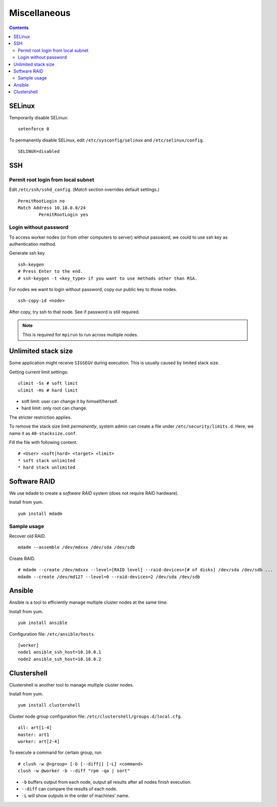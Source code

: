 Miscellaneous
#############

.. contents:: :depth: 2

SELinux
=======

Temporarily disable SELinux:
::

	setenforce 0

To permanently disable SELinux, edit ``/etc/sysconfig/selinux`` and ``/etc/selinux/config``.
::

	SELINUX=disabled

SSH
===

Permit root login from local subnet
^^^^^^^^^^^^^^^^^^^^^^^^^^^^^^^^^^^

Edit ``/etc/ssh/sshd_config``. (*Match* section overrides default settings.)
::

	PermitRootLogin no
	Match Address 10.18.0.0/24
		PermitRootLogin yes

Login without password
^^^^^^^^^^^^^^^^^^^^^^

To access worker nodes (or from other computers to server) without password, we could to use ssh key as authentication method.

Generate ssh key.
::

	ssh-keygen
	# Press Enter to the end.
	# ssh-keygen -t <key_type> if you want to use methods other than RSA.

For nodes we want to login without password, copy our public key to those nodes.
::

	ssh-copy-id <node>

After copy, try ssh to that node. See if password is still required.

.. note::
	This is required for ``mpirun`` to run across multiple nodes.

Unlimited stack size
====================

Some application might receive ``SIGSEGV`` during execution. This is usually caused by limited stack size.

Getting current limit settings:
::

	ulimit -Ss # soft limit
	ulimit -Hs # hard limit

* soft limit: user can change it by himself/herself.
* hard limit: only root can change.

The stricter restriction applies.

To remove the stack size limit *permanently*, system admin can create a file under ``/etc/security/limits.d``. Here, we name it as ``40-stacksize.conf``.

Fill the file with following content.
::

	# <User> <soft|hard> <target> <limit>
	* soft stack unlimited
	* hard stack unlimited

Software RAID
=============

We use ``mdadm`` to create a *software RAID* system (does not require RAID hardware).

Install from yum.
::

	yum install mdadm

Sample usage
^^^^^^^^^^^^

Recover old RAID.
::

	mdadm --assemble /dev/mdxxx /dev/sda /dev/sdb

Create RAID.
::

	# mdadm --create /dev/mdxxx --level=[RAID level] --raid-devices=[# of disks] /dev/sda /dev/sdb ...
	mdadm --create /dev/md127 --level=0 --raid-devices=2 /dev/sda /dev/sdb

Ansible
=======

Ansible is a tool to efficiently manage multiple cluster nodes at the same time.

Install from yum.
::

	yum install ansible

Configuration file: ``/etc/ansible/hosts``.
::

	[worker]
	node1 ansible_ssh_host=10.18.0.1
	node2 ansible_ssh_host=10.18.0.2

Clustershell
============

Clustershell is another tool to manage multiple cluster nodes.

Install from yum.
::

	yum install clustershell

Cluster node group configuration file: ``/etc/clustershell/groups.d/local.cfg``.
::

	all: art[1-4]
	master: art1
	worker: art[2-4]

To execute a command for certain group, run
::

	# clush -w @<group> [-b [--diff]] [-L] <command>
	clush -w @worker -b --diff "rpm -qa | sort"


* ``-b`` buffers output from each node, output all results after all nodes finish execution. 
* ``--diff`` can compare the results of each node.
* ``-L`` will show outputs in the order of machines' name.
